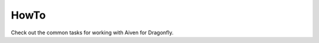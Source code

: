 HowTo
=====

Check out the common tasks for working with Aiven for Dragonfly.

.. tableofcontents::

